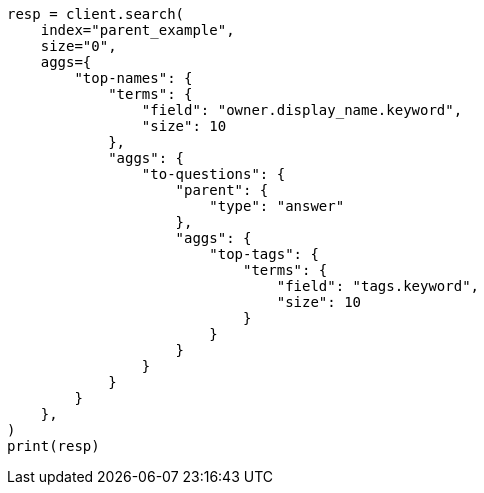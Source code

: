 // This file is autogenerated, DO NOT EDIT
// aggregations/bucket/parent-aggregation.asciidoc:95

[source, python]
----
resp = client.search(
    index="parent_example",
    size="0",
    aggs={
        "top-names": {
            "terms": {
                "field": "owner.display_name.keyword",
                "size": 10
            },
            "aggs": {
                "to-questions": {
                    "parent": {
                        "type": "answer"
                    },
                    "aggs": {
                        "top-tags": {
                            "terms": {
                                "field": "tags.keyword",
                                "size": 10
                            }
                        }
                    }
                }
            }
        }
    },
)
print(resp)
----
